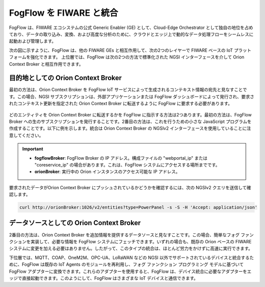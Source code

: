 *****************************************
FogFlow を FIWARE と統合
*****************************************

FogFlow は、FIWARE エコシステムの公式 Generic Enabler (GE) として、Cloud-Edge Orchestrator として独自の地位を占めており、データの取り込み、変換、および高度な分析のために、クラウドとエッジ上で動的なデータ処理フローをシームレスに起動および管理します。

次の図に示すように、FogFlow は、他の FIWARE GEs と相互作用して、次の2つのレイヤーで FIWARE ベースの IoT プラットフォームを強化できます。
上位層では、FogFlow は次の2つの方法で標準化された NGSI インターフェースを介して Orion Context Broker と相互作用できます。


目的地としての Orion Context Broker
---------------------------------------

最初の方法は、Orion Context Broker を FogFlow IoT サービスによって生成されるコンテキスト情報の宛先と見なすことです。この場合、NGSI サブスクリプションは、外部アプリケーションまたは FogFlow ダッシュボードによって発行され、要求されたコンテキスト更新を指定された Orion Context Broker に転送するように FogFlow に要求する必要があります。

.. figure:: ../../en/source/figures/orion-integration.png


どのエンティティを Orion Context Broker に転送するかを FogFlow に指示する方法は2つあります。最初の方法は、FogFlow Broker への生のサブスクリプションを発行することです。2番目の方法は、これを行うための小さな JavaScript プログラムを作成することです。以下に例を示します。統合は Orion Context Broker の NGSIv2 インターフェースを使用していることに注意してください。

.. important::

	* **fogflowBroker**: FogFlow Broker の IP アドレス。構成ファイルの "webportal_ip" または "coreservice_ip" の場合があります。これは、FogFlow システムにアクセスする場所までです。
	* **orionBroker**: 実行中の Orion インスタンスのアクセス可能な IP アドレス。


.. tabs::

   .. group-tab:: curl

        .. code-block:: console 

            curl -iX POST \
              'http://fogflowBroker:8080/ngsi10/subscribeContext' \
              -H 'Content-Type: application/json' \
              -H 'Destination: orion-broker' \			
              -d '{"entities": [{"type": "PowerPanel", "isPattern": true}],
					"reference": "http://orionBroker:1026/v2/op/notify"} '           


   .. code-tab:: javascript

	    // please refer to the JavaScript library, located at  https://github.com/smartfog/fogflow/tree/master/designer/public/lib/ngsi
	
	    //  entityType: the type of context entities to be pushed to Orion Context Broker
	    //  orionBroker: the URL of your running Orion Context Broker
	    function subscribeFogFlow(entityType, orionBroker)
	    {
	        var subscribeCtxReq = {};    
	        subscribeCtxReq.entities = [{type: entityType, isPattern: true}];
	        subscribeCtxReq.reference =  'http://' + orionBroker + '/v2/op/notify';
	        
	        client.subscribeContext4Orion(subscribeCtxReq).then( function(subscriptionId) {
	            console.log(subscriptionId);   
	            ngsiproxy.reportSubID(subscriptionId);		
	        }).catch(function(error) {
	            console.log('failed to subscribe context');
	        });	
	    }
	    
	    
	    // client to interact with IoT Broker
	    var client = new NGSI10Client(config.brokerURL);
	    
	    subscribeFogFlow('PowerPanel', 'cpaasio-fogflow.inf.um.es:1026');
	

要求されたデータがOrion Context Broker にプッシュされているかどうかを確認するには、次の NGSIv2 クエリを送信して確認します。

.. code-block:: console 

    curl http://orionBroker:1026/v2/entities?type=PowerPanel -s -S -H 'Accept: application/json'
    

データソースとしての Orion Context Broker
---------------------------------------

2番目の方法は、Orion Context Broker を追加情報を提供するデータソースと見なすことです。この場合、簡単なフォグ ファンクションを実装して、必要な情報を FogFlow システムにフェッチできます。いずれの場合も、既存の Orion ベースの FIWARE システムに変更を加える必要はありません。したがって、このタイプの統合は、ほとんど労力をかけずに高速に実行できます。

下位層では、MQTT、COAP、OneM2M、OPC-UA、LoRaWAN などの NGSI 以外でサポートされているデバイスと統合するために、FogFlow は既存の IoT Agents のモジュールを再利用し、フォグ ファンクション プログラミング モデルに基づいて FogFlow アダプターに変換できます。これらのアダプターを使用すると、FogFlow は、デバイス統合に必要なアダプターをエッジで直接起動できます。このようにして、FogFlow はさまざまな IoT デバイスと通信できます。
